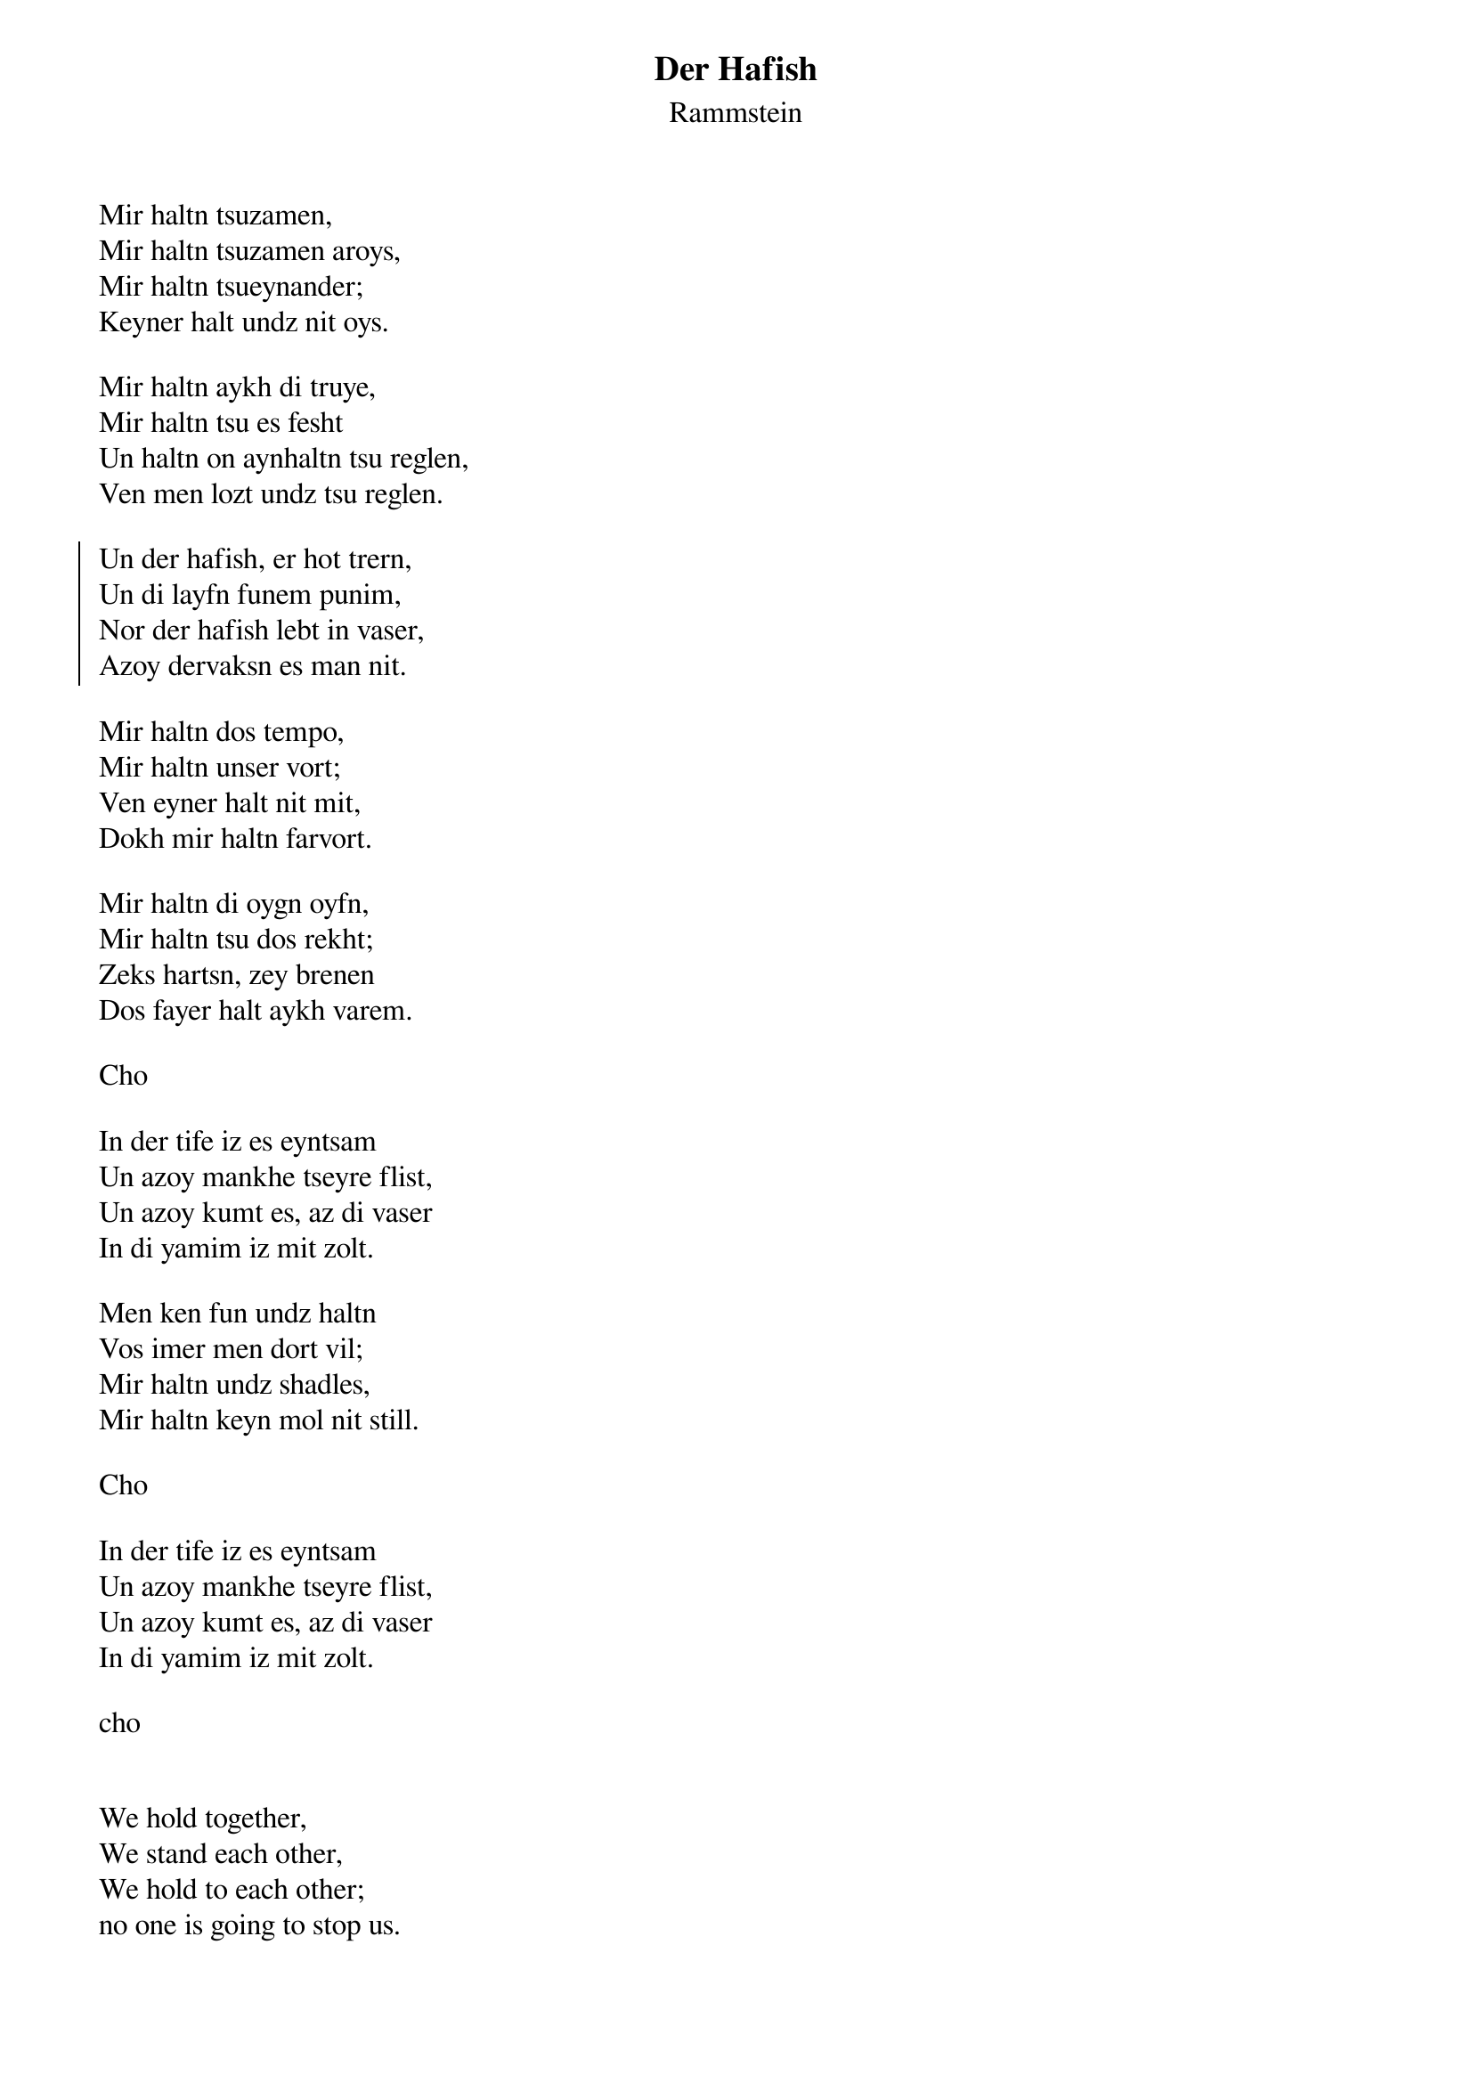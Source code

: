 {t:Der Hafish}
{st:Rammstein}

Mir haltn tsuzamen,
Mir haltn tsuzamen aroys,
Mir haltn tsueynander;
Keyner halt undz nit oys.

Mir haltn aykh di truye,
Mir haltn tsu es fesht
Un haltn on aynhaltn tsu reglen,
Ven men lozt undz tsu reglen.

{soc}
Un der hafish, er hot trern,
Un di layfn funem punim,
Nor der hafish lebt in vaser,
Azoy dervaksn es man nit.
{eoc}

Mir haltn dos tempo,
Mir haltn unser vort;
Ven eyner halt nit mit,
Dokh mir haltn farvort.

Mir haltn di oygn oyfn,
Mir haltn tsu dos rekht;
Zeks hartsn, zey brenen
Dos fayer halt aykh varem.

Cho

In der tife iz es eyntsam
Un azoy mankhe tseyre flist,
Un azoy kumt es, az di vaser
In di yamim iz mit zolt.

Men ken fun undz haltn
Vos imer men dort vil;
Mir haltn undz shadles,
Mir haltn keyn mol nit still.

Cho

In der tife iz es eyntsam
Un azoy mankhe tseyre flist,
Un azoy kumt es, az di vaser
In di yamim iz mit zolt.

cho


We hold together,
We stand each other,
We hold to each other;
no one is going to stop us.
 
We keep faith with you,
we hold to that
and adhere to the rules,
if they leave us rules.
 
(Refrain:)*
And the shark, it has teardrops
And they run down its face,
but the shark is living in water -
so the teardrops one doesn't see.
 
We keep the pace,
we keep our word;
if someone doesn't keep up,
then we'll stop immediately.
 
We keep our eyes open,
we hold each other's arm;
six hearts that are burning -
the fire is keeping you warm
 
And the shark, it has teardrops
And they run down its face,
but the shark is living in water -
so the teardrops one doesn't see.
 
You're lonely in the depth
and some tear is flowing
and that's why the water
in the seas is salty.
 
You can think of us
whatever you want;
we'll take advantage,
we never keep still.
 
And the shark, it has teardrops
And they run down its face,
but the shark is living in water -
so the teardrops one doesn't see.
 
You're lonely in the depth
and some tear is flowing
and that's why the water
in the seas is salty.
 
And the shark, it has teardrops
And they run down its face,
but the shark is living in water -
so the teardrops one doesn't see.
https://lyricstranslate.com/en/haifisch-shark.html
